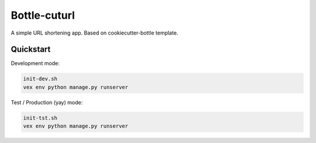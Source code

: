 

===============================
Bottle-cuturl
===============================

A simple URL shortening app. Based on cookiecutter-bottle template.

Quickstart
----------

Development mode:

.. code-block:: bash

    init-dev.sh
    vex env python manage.py runserver

Test / Production (yay) mode:

.. code-block:: bash

    init-tst.sh
    vex env python manage.py runserver
    
.. image:: https://travis-ci.org/BartGo/bottle-cuturl.svg?branch=master
    :target: https://travis-ci.org/BartGo/bottle-cuturl

.. image:: https://requires.io/github/BartGo/bottle-cuturl/requirements.svg?branch=master
     :target: https://requires.io/github/BartGo/bottle-cuturl/requirements/?branch=master
     :alt: Requirements Status
     

